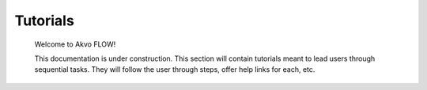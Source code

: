 .. FLOW documentation master file, created by
   sphinx-quickstart on Sun Feb 19 18:49:22 2012.
   You can adapt this file completely to your liking, but it should at least
   contain the root `toctree` directive.

================================
Tutorials
================================

 Welcome to Akvo FLOW! 
 
 This documentation is under construction. This section will contain tutorials meant to lead users through sequential tasks. They will follow the user through steps, offer help links for each, etc. 
